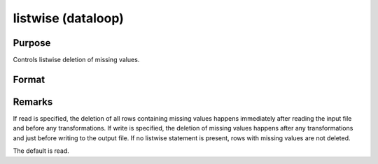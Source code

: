 
listwise (dataloop)
==============================================

Purpose
----------------

Controls listwise deletion of missing values.

Format
----------------
.. function:: listwise [[read]] [[write]]



Remarks
-------

If read is specified, the deletion of all rows containing missing values
happens immediately after reading the input file and before any
transformations. If write is specified, the deletion of missing values
happens after any transformations and just before writing to the output
file. If no listwise statement is present, rows with missing values are
not deleted.

The default is read.

